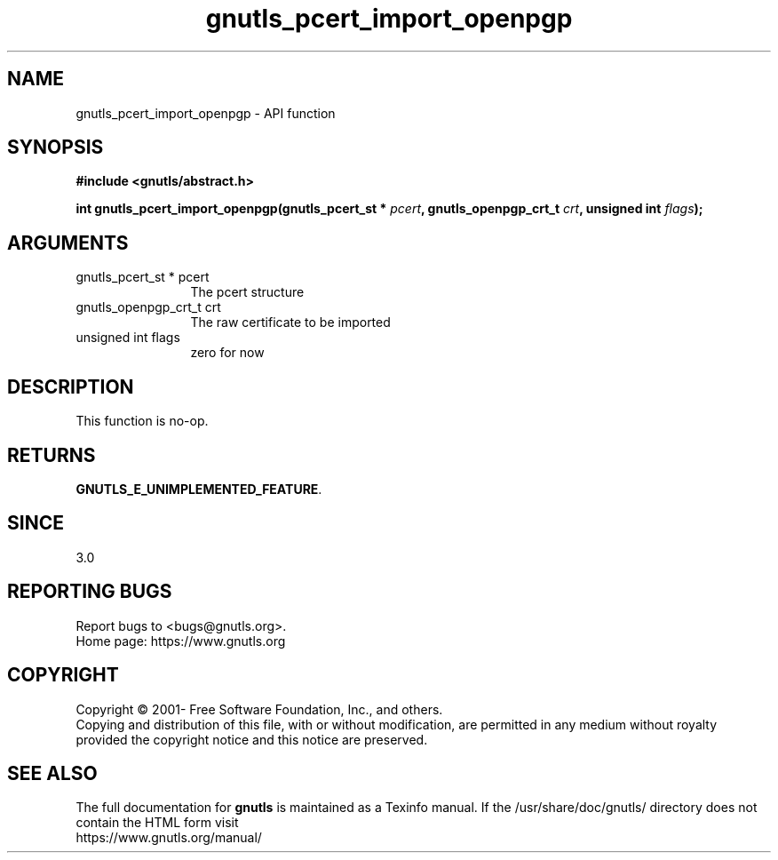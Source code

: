 .\" DO NOT MODIFY THIS FILE!  It was generated by gdoc.
.TH "gnutls_pcert_import_openpgp" 3 "3.6.15" "gnutls" "gnutls"
.SH NAME
gnutls_pcert_import_openpgp \- API function
.SH SYNOPSIS
.B #include <gnutls/abstract.h>
.sp
.BI "int gnutls_pcert_import_openpgp(gnutls_pcert_st * " pcert ", gnutls_openpgp_crt_t " crt ", unsigned int " flags ");"
.SH ARGUMENTS
.IP "gnutls_pcert_st * pcert" 12
The pcert structure
.IP "gnutls_openpgp_crt_t crt" 12
The raw certificate to be imported
.IP "unsigned int flags" 12
zero for now
.SH "DESCRIPTION"
This function is no\-op.
.SH "RETURNS"
\fBGNUTLS_E_UNIMPLEMENTED_FEATURE\fP.
.SH "SINCE"
3.0
.SH "REPORTING BUGS"
Report bugs to <bugs@gnutls.org>.
.br
Home page: https://www.gnutls.org

.SH COPYRIGHT
Copyright \(co 2001- Free Software Foundation, Inc., and others.
.br
Copying and distribution of this file, with or without modification,
are permitted in any medium without royalty provided the copyright
notice and this notice are preserved.
.SH "SEE ALSO"
The full documentation for
.B gnutls
is maintained as a Texinfo manual.
If the /usr/share/doc/gnutls/
directory does not contain the HTML form visit
.B
.IP https://www.gnutls.org/manual/
.PP

